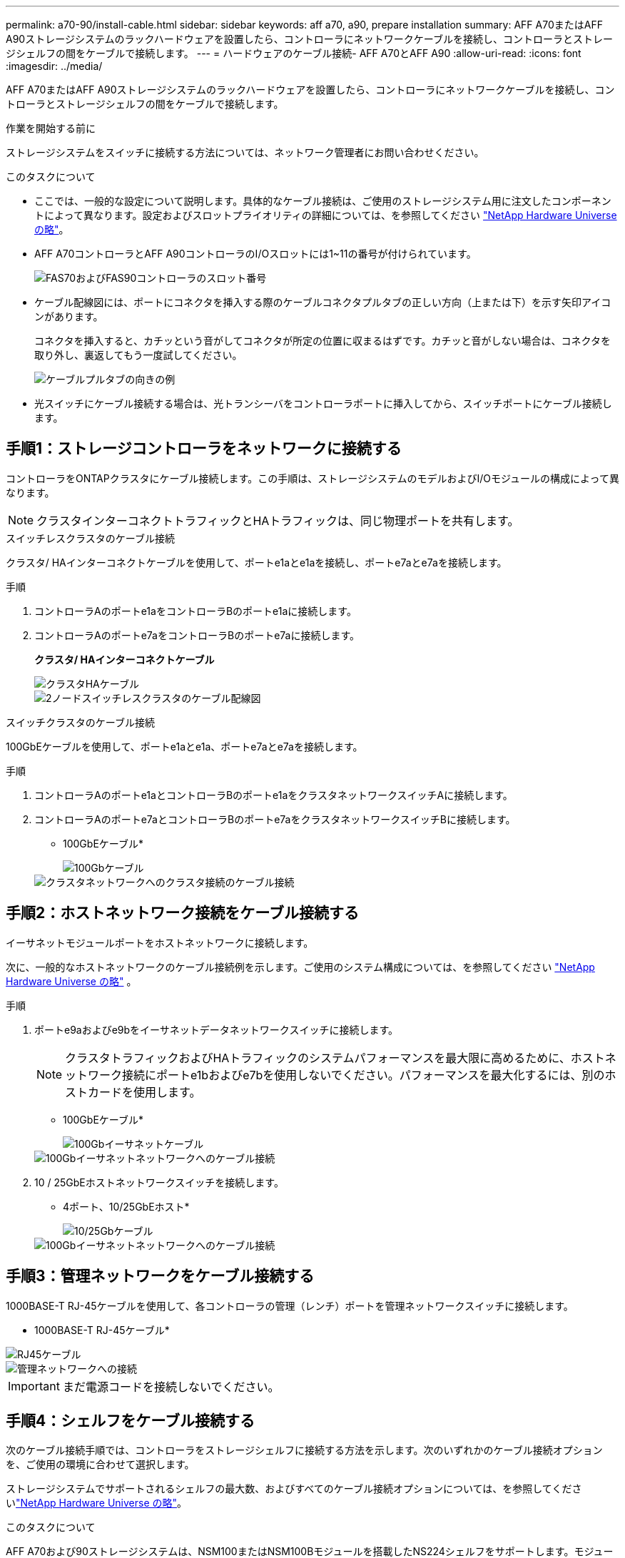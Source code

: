 ---
permalink: a70-90/install-cable.html 
sidebar: sidebar 
keywords: aff a70, a90, prepare installation 
summary: AFF A70またはAFF A90ストレージシステムのラックハードウェアを設置したら、コントローラにネットワークケーブルを接続し、コントローラとストレージシェルフの間をケーブルで接続します。 
---
= ハードウェアのケーブル接続- AFF A70とAFF A90
:allow-uri-read: 
:icons: font
:imagesdir: ../media/


[role="lead"]
AFF A70またはAFF A90ストレージシステムのラックハードウェアを設置したら、コントローラにネットワークケーブルを接続し、コントローラとストレージシェルフの間をケーブルで接続します。

.作業を開始する前に
ストレージシステムをスイッチに接続する方法については、ネットワーク管理者にお問い合わせください。

.このタスクについて
* ここでは、一般的な設定について説明します。具体的なケーブル接続は、ご使用のストレージシステム用に注文したコンポーネントによって異なります。設定およびスロットプライオリティの詳細については、を参照してください link:https://hwu.netapp.com["NetApp Hardware Universe の略"^]。
* AFF A70コントローラとAFF A90コントローラのI/Oスロットには1~11の番号が付けられています。
+
image::../media/drw_a1K_back_slots_labeled_ieops-2162.svg[FAS70およびFAS90コントローラのスロット番号]

* ケーブル配線図には、ポートにコネクタを挿入する際のケーブルコネクタプルタブの正しい方向（上または下）を示す矢印アイコンがあります。
+
コネクタを挿入すると、カチッという音がしてコネクタが所定の位置に収まるはずです。カチッと音がしない場合は、コネクタを取り外し、裏返してもう一度試してください。

+
image::../media/drw_cable_pull_tab_direction_ieops-1699.svg[ケーブルプルタブの向きの例]

* 光スイッチにケーブル接続する場合は、光トランシーバをコントローラポートに挿入してから、スイッチポートにケーブル接続します。




== 手順1：ストレージコントローラをネットワークに接続する

コントローラをONTAPクラスタにケーブル接続します。この手順は、ストレージシステムのモデルおよびI/Oモジュールの構成によって異なります。


NOTE: クラスタインターコネクトトラフィックとHAトラフィックは、同じ物理ポートを共有します。

[role="tabbed-block"]
====
.スイッチレスクラスタのケーブル接続
--
クラスタ/ HAインターコネクトケーブルを使用して、ポートe1aとe1aを接続し、ポートe7aとe7aを接続します。

.手順
. コントローラAのポートe1aをコントローラBのポートe1aに接続します。
. コントローラAのポートe7aをコントローラBのポートe7aに接続します。
+
*クラスタ/ HAインターコネクトケーブル*

+
image::../media/oie_cable_25Gb_Ethernet_SFP28_ieops-1069.png[クラスタHAケーブル]

+
image::../media/drw_70-90_tnsc_cluster_cabling_ieops-1653.svg[2ノードスイッチレスクラスタのケーブル配線図]



--
.スイッチクラスタのケーブル接続
--
100GbEケーブルを使用して、ポートe1aとe1a、ポートe7aとe7aを接続します。

.手順
. コントローラAのポートe1aとコントローラBのポートe1aをクラスタネットワークスイッチAに接続します。
. コントローラAのポートe7aとコントローラBのポートe7aをクラスタネットワークスイッチBに接続します。
+
* 100GbEケーブル*

+
image::../media/oie_cable100_gbe_qsfp28.png[100Gbケーブル]

+
image::../media/drw_70-90_switched_cluster_cabling_ieops-1657.svg[クラスタネットワークへのクラスタ接続のケーブル接続]



--
====


== 手順2：ホストネットワーク接続をケーブル接続する

イーサネットモジュールポートをホストネットワークに接続します。

次に、一般的なホストネットワークのケーブル接続例を示します。ご使用のシステム構成については、を参照してください link:https://hwu.netapp.com["NetApp Hardware Universe の略"^] 。

.手順
. ポートe9aおよびe9bをイーサネットデータネットワークスイッチに接続します。
+

NOTE: クラスタトラフィックおよびHAトラフィックのシステムパフォーマンスを最大限に高めるために、ホストネットワーク接続にポートe1bおよびe7bを使用しないでください。パフォーマンスを最大化するには、別のホストカードを使用します。

+
* 100GbEケーブル*

+
image::../media/oie_cable_sfp_gbe_copper.png[100Gbイーサネットケーブル]

+
image::../media/drw_70-90_network_cabling1_ieops-1654.svg[100Gbイーサネットネットワークへのケーブル接続]

. 10 / 25GbEホストネットワークスイッチを接続します。
+
* 4ポート、10/25GbEホスト*

+
image::../media/oie_cable_sfp_gbe_copper.png[10/25Gbケーブル]

+
image::../media/drw_70-90_network_cabling2_ieops-1655.svg[100Gbイーサネットネットワークへのケーブル接続]





== 手順3：管理ネットワークをケーブル接続する

1000BASE-T RJ-45ケーブルを使用して、各コントローラの管理（レンチ）ポートを管理ネットワークスイッチに接続します。

* 1000BASE-T RJ-45ケーブル*

image::../media/oie_cable_rj45.png[RJ45ケーブル]

image::../media/drw_70-90_management_connection_ieops-1656.svg[管理ネットワークへの接続]


IMPORTANT: まだ電源コードを接続しないでください。



== 手順4：シェルフをケーブル接続する

次のケーブル接続手順では、コントローラをストレージシェルフに接続する方法を示します。次のいずれかのケーブル接続オプションを、ご使用の環境に合わせて選択します。

ストレージシステムでサポートされるシェルフの最大数、およびすべてのケーブル接続オプションについては、を参照してくださいlink:https://hwu.netapp.com["NetApp Hardware Universe の略"^]。

.このタスクについて
AFF A70および90ストレージシステムは、NSM100またはNSM100Bモジュールを搭載したNS224シェルフをサポートします。モジュール間の主な違いは次のとおりです。

* NSM100 シェルフ モジュールは、組み込みポート e0a および e0b を使用します。
* NSM100B シェルフ モジュールは、スロット 1 のポート e1a と e1b を使用します。


次の配線例は、シェルフ モジュール ポートを参照する場合の NS224 シェルフ内の NSM100 モジュールを示しています。

[role="tabbed-block"]
====
.オプション1：NS224ストレージシェルフ1台
--
各コントローラをNS224シェルフのNSMモジュールに接続します。図は、コントローラAのケーブル配線を青で示し、コントローラBのケーブル配線を黄色で示しています。

* 100GbE QSFP28銅線ケーブル*

image::../media/oie_cable100_gbe_qsfp28.png[100GbE QSFP28銅線ケーブル]

.手順
. コントローラAのポートe11aをNSM Aのポートe0aに接続します。
. コントローラAのポートe11bをポートNSM Bのポートe0bに接続します。
+
image:../media/drw_a70-90_1shelf_cabling_a_ieops-1731.svg["コントローラAのe11aおよびe11bを1台のNS224シェルフに移行"]

. コントローラBのポートe11aをNSM Bのポートe0aに接続します。
. コントローラBのポートe11bをNSM Aのポートe0bに接続します。
+
image:../media/drw_a70-90_1shelf_cabling_b_ieops-1732.svg["コントローラB e11aおよびe11bを1台のNS224シェルフに接続"]



--
.オプション2：NS224ストレージシェルフ×2
--
各コントローラを両方のNS224シェルフのNSMモジュールに接続します。図は、コントローラAのケーブル配線を青で示し、コントローラBのケーブル配線を黄色で示しています。

* 100GbE QSFP28銅線ケーブル*

image::../media/oie_cable100_gbe_qsfp28.png[100GbE QSFP28銅線ケーブル]

.手順
. コントローラAで、次のポートを接続します。
+
.. ポートe11aをシェルフ1、NSM Aのポートe0aに接続します。
.. ポートe11bをシェルフ2、NSM Bのポートe0bに接続します。
.. ポートe8aをシェルフ2、NSM Aのポートe0aに接続します。
.. ポートe8bをシェルフ1、NSM Bのポートe0bに接続します。
+
image:../media/drw_a70-90_2shelf_cabling_a_ieops-1733.svg["コントロオラAノコントロオラ/シエルフカンノセツソク"]



. コントローラBで、次のポートを接続します。
+
.. ポートe11aをシェルフ1、NSM Bのポートe0aに接続します。
.. ポートe11bをシェルフ2、NSM Aのポートe0bに接続します。
.. ポートe8aをシェルフ2、NSM Bのポートe0aに接続します。
.. ポートe8bをシェルフ1、NSM Aのポートe0bに接続します。
+
image:../media/drw_a70-90_2shelf_cabling_b_ieops-1734.svg["コントローラBのコントローラ/シェルフ間の接続"]





--
====
.次の手順
AFF A70またはAFF A90システム用のハードウェアのケーブル接続が完了したら、次の作業を行いlink:install-power-hardware.html["AFF A70またはAFF A90ストレージシステムの電源をオンにする"]ます。
